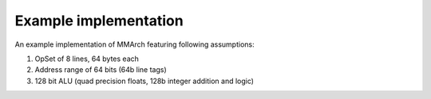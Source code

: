 ======================
Example implementation
======================

An example implementation of MMArch featuring following assumptions:

#. OpSet of 8 lines, 64 bytes each
#. Address range of 64 bits (64b line tags)
#. 128 bit ALU (quad precision floats, 128b integer addition and logic)


